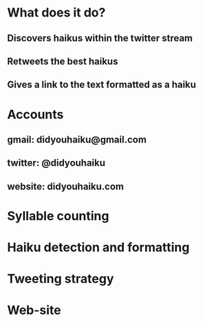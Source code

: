 * What does it do?
** Discovers haikus within the twitter stream
** Retweets the best haikus
** Gives a link to the text formatted as a haiku
* Accounts
** gmail: didyouhaiku@gmail.com
** twitter: @didyouhaiku
** website: didyouhaiku.com
* Syllable counting
* Haiku detection and formatting
* Tweeting strategy
* Web-site

